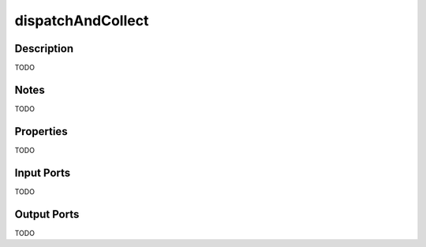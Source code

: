 .. _ngw-node-dispatchAndCollect:

==================
dispatchAndCollect
==================

-----------
Description
-----------

TODO

-----
Notes
-----

TODO

----------
Properties
----------

TODO

-----------
Input Ports
-----------

TODO

------------
Output Ports
------------

TODO
